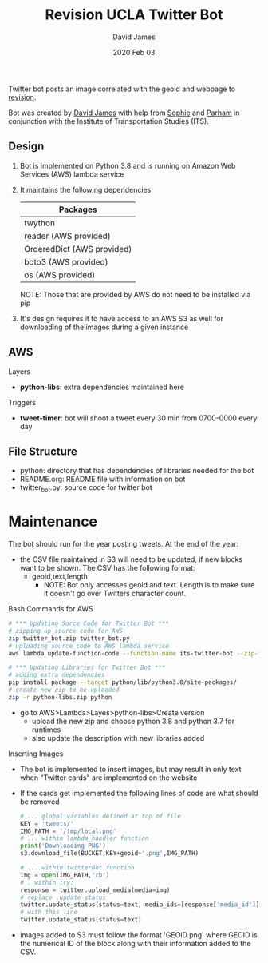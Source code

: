 #+TITLE:Revision UCLA Twitter Bot
#+AUTHOR: David James
#+DATE: 2020 Feb 03

Twitter bot posts an image correlated with the geoid and webpage to [[https://revision.lewis.ucla.edu/][revision]].

Bot was created by [[https://github.com/DJ-2805][David James]] with help from [[https://github.com/SophieJY][Sophie]] and [[https://github.com/pzavar][Parham]] in conjunction with the Institute of Transportation Studies (ITS).

** Design
    1. Bot is implemented on Python 3.8 and is running on Amazon Web Services (AWS) lambda service
    2. It maintains the following dependencies
       | *Packages*                 |
       |----------------------------|
       | twython                    |
       | reader (AWS provided)      |
       | OrderedDict (AWS provided) |
       | boto3 (AWS provided)       |
       | os (AWS provided)          |
       NOTE: Those that are provided by AWS do not need to be installed via pip
    3. It's design requires it to have access to an AWS S3 as well for downloading of the images during a given instance

** AWS
**** Layers
     - *python-libs*: extra dependencies maintained here
**** Triggers
     - *tweet-timer*: bot will shoot a tweet every 30 min from 0700-0000 every day
** File Structure
   - python: directory that has dependencies of libraries needed for the bot
   - README.org: README file with information on bot
   - twitter_bot.py: source code for twitter bot
* Maintenance
    The bot should run for the year posting tweets. At the end of the year:
    - the CSV file maintained in S3 will need to be updated, if new blocks want to be shown. The CSV has the following format:
      - geoid,text,length
        - NOTE: Bot only accesses geoid and text. Length is to make sure it doesn't go over Twitters character count.
**** Bash Commands for AWS
     #+BEGIN_SRC bash
       # *** Updating Sorce Code for Twitter Bot ***
       # zipping up source code for AWS
       zip twitter_bot.zip twitter_bot.py
       # uploading source code to AWS lambda service
       aws lambda update-function-code --function-name its-twitter-bot --zip-file fileb://twitter_bot.zip

       # *** Updating Libraries for Twitter Bot ***
       # adding extra dependencies
       pip install package --target python/lib/python3.8/site-packages/
       # create new zip to be uploaded
       zip -r python-libs.zip python
     #+END_SRC
     - go to AWS>Lambda>Layes>python-libs>Create version
       - upload the new zip and choose python 3.8 and python 3.7 for runtimes
       - also update the description with new libraries added
**** Inserting Images
     - The bot is implemented to insert images, but may result in only text when "Twitter cards" are implemented on the website
     - If the cards get implemented the following lines of code are what should be removed
       #+BEGIN_SRC python
         # ... global variables defined at top of file
         KEY = 'tweets/'
         IMG_PATH = '/tmp/local.png'
         # ... within lambda_handler function
         print('Downloading PNG')
         s3.download_file(BUCKET,KEY+geoid+'.png',IMG_PATH)

         # ... within twitterBot function
         img = open(IMG_PATH,'rb')
         # . within try:
         response = twitter.upload_media(media=img)
         # replace .update_status
         twitter.update_status(status=text, media_ids=[response['media_id']])
         # with this line
         twitter.update_status(status=text)
       #+END_SRC
     - images added to S3 must follow the format 'GEOID.png' where GEOID is the numerical ID of the block along with their information added to the CSV. 

